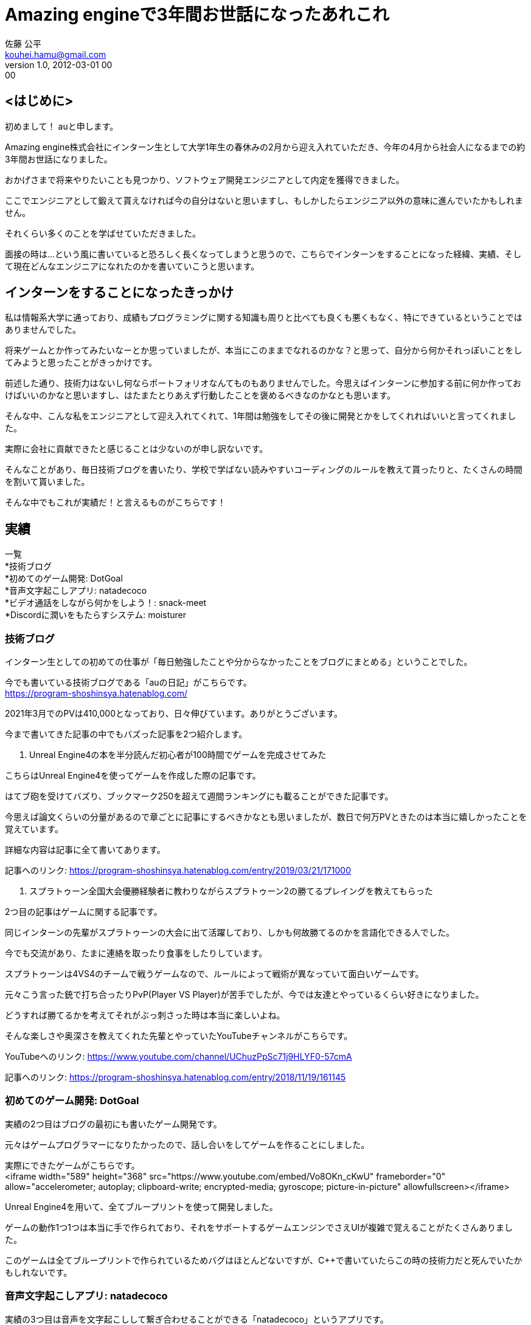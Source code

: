// 記事は"/static/posts"ディレクトリに置く

= Amazing engineで3年間お世話になったあれこれ
// タイトル
佐藤 公平 <kouhei.hamu@gmail.com>
// 姓 名 <メールアドレス(省略可)> 
v1.0, 2012-03-01 00:00
//ヴァージョン(省略可), 日時("YYYY-MM-DD HH:MM"の形式で記述)
:page-category: 社内
// カテゴリー([プログラミング、インフラ、ゲーム、社内、その他]から選択)
:page-thumbnail: /images/kohei/intern-last/kubernetes.png
// サムネイル("/images/(ファイル名)"の形式で記述)
// 画像は"/static/images"に置く


// ここから本文
== <はじめに> +

初めまして！ auと申します。 +

Amazing engine株式会社にインターン生として大学1年生の春休みの2月から迎え入れていただき、今年の4月から社会人になるまでの約3年間お世話になりました。 +

おかげさまで将来やりたいことも見つかり、ソフトウェア開発エンジニアとして内定を獲得できました。 +

ここでエンジニアとして鍛えて貰えなければ今の自分はないと思いますし、もしかしたらエンジニア以外の意味に進んでいたかもしれません。 +

それくらい多くのことを学ばせていただきました。 +

面接の時は…という風に書いていると恐ろしく長くなってしまうと思うので、こちらでインターンをすることになった経緯、実績、そして現在どんなエンジニアになれたのかを書いていこうと思います。 +

== インターンをすることになったきっかけ +

私は情報系大学に通っており、成績もプログラミングに関する知識も周りと比べても良くも悪くもなく、特にできているということではありませんでした。 +

将来ゲームとか作ってみたいなーとか思っていましたが、本当にこのままでなれるのかな？と思って、自分から何かそれっぽいことをしてみようと思ったことがきっかけです。 +

前述した通り、技術力はないし何ならポートフォリオなんてものもありませんでした。今思えばインターンに参加する前に何か作っておけばいいのかなと思いますし、はたまたとりあえず行動したことを褒めるべきなのかなとも思います。 +

そんな中、こんな私をエンジニアとして迎え入れてくれて、1年間は勉強をしてその後に開発とかをしてくれればいいと言ってくれました。 +

実際に会社に貢献できたと感じることは少ないのが申し訳ないです。 +

そんなことがあり、毎日技術ブログを書いたり、学校で学ばない読みやすいコーディングのルールを教えて貰ったりと、たくさんの時間を割いて貰いました。 +

そんな中でもこれが実績だ！と言えるものがこちらです！ +

== 実績

一覧 +
*技術ブログ +
*初めてのゲーム開発: DotGoal +
*音声文字起こしアプリ: natadecoco +
*ビデオ通話をしながら何かをしよう！: snack-meet +
*Discordに潤いをもたらすシステム: moisturer +

=== 技術ブログ

インターン生としての初めての仕事が「毎日勉強したことや分からなかったことをブログにまとめる」ということでした。 +

今でも書いている技術ブログである「auの日記」がこちらです。 +
https://program-shoshinsya.hatenablog.com/ +

2021年3月でのPVは410,000となっており、日々伸びています。ありがとうございます。 +

今まで書いてきた記事の中でもバズった記事を2つ紹介します。

1. Unreal Engine4の本を半分読んだ初心者が100時間でゲームを完成させてみた

こちらはUnreal Engine4を使ってゲームを作成した際の記事です。 +

はてブ砲を受けてバズり、ブックマーク250を超えて週間ランキングにも載ることができた記事です。 +

今思えば論文くらいの分量があるので章ごとに記事にするべきかなとも思いましたが、数日で何万PVときたのは本当に嬉しかったことを覚えています。 +

詳細な内容は記事に全て書いてあります。

記事へのリンク: https://program-shoshinsya.hatenablog.com/entry/2019/03/21/171000

2. スプラトゥーン全国大会優勝経験者に教わりながらスプラトゥーン2の勝てるプレイングを教えてもらった

2つ目の記事はゲームに関する記事です。 +

同じインターンの先輩がスプラトゥーンの大会に出て活躍しており、しかも何故勝てるのかを言語化できる人でした。 +

今でも交流があり、たまに連絡を取ったり食事をしたりしています。 +

スプラトゥーンは4VS4のチームで戦うゲームなので、ルールによって戦術が異なっていて面白いゲームです。 +

元々こう言った銃で打ち合ったりPvP(Player VS Player)が苦手でしたが、今では友達とやっているくらい好きになりました。 +

どうすれば勝てるかを考えてそれがぶっ刺さった時は本当に楽しいよね。 +

そんな楽しさや奥深さを教えてくれた先輩とやっていたYouTubeチャンネルがこちらです。 +

YouTubeへのリンク: https://www.youtube.com/channel/UChuzPpSc71j9HLYF0-57cmA

記事へのリンク: https://program-shoshinsya.hatenablog.com/entry/2018/11/19/161145

=== 初めてのゲーム開発: DotGoal

実績の2つ目はブログの最初にも書いたゲーム開発です。 +

元々はゲームプログラマーになりたかったので、話し合いをしてゲームを作ることにしました。 +

実際にできたゲームがこちらです。 +
<iframe width="589" height="368" src="https://www.youtube.com/embed/Vo8OKn_cKwU" frameborder="0" allow="accelerometer; autoplay; clipboard-write; encrypted-media; gyroscope; picture-in-picture" allowfullscreen></iframe>

Unreal Engine4を用いて、全てブループリントを使って開発しました。

ゲームの動作1つ1つは本当に手で作られており、それをサポートするゲームエンジンでさえUIが複雑で覚えることがたくさんありました。 +

このゲームは全てブループリントで作られているためバグはほとんどないですが、C++で書いていたらこの時の技術力だと死んでいたかもしれないです。 +

=== 音声文字起こしアプリ: natadecoco

実績の3つ目は音声を文字起こしして繋ぎ合わせることができる「natadecoco」というアプリです。 +

初めて？社長からこんなアプリのアイデアがあるからアプリにしてくれと言われてSwiftを使って作成しました。 +

Speech-to-TextというAPIを使い、音声を認識して候補として出てくる文字をつなげることでメモができるアプリです。 +

=== ビデオ通話をしながら何かをしよう！: snack-meet

実績の4つ目はビデオ通話をしながら自由に機能を拡張できる「snack-meet」というアプリです。

コロナウイルスの影響で身篭り需要が高まっていたことから、ビデオ通話アプリが活躍していましたが、ビデオの画面を常に出しながら作業ができれば面白いのではないかということから作りました。

これはVue.jsで作成されており、ビデオ通話をしている画面の周りに機能を拡張できる「パネル」があります。

あとはエンジニア次第で自由に扱いやすくカスタマイズ！

GitHubで公開していることと、開発についてまとめた記事が以下の通りです。

GitHub: https://github.com/au-niji/snack-meet
ブログの記事: https://program-shoshinsya.hatenablog.com/entry/2020/07/01/221000

=== Discordに潤いをもたらすシステム: moisturer

実績の5つ目は社長のDiscordが寂しいという要望から生まれたmoistureというアプリです。 +

PythonでWebサイトのスクレイピングを行い、対象のDiscordに整形した形で送信します。 +

どんな情報があってどんな形式なら送信できるのか、Redisにどんなキーなら早くできそうかということを考えて楽しかったことを覚えています。ヒントをいっぱいもらいましたが・・・。 +

=== 

// 画像は"/static/images"に置く

// その他はAsciidoc準拠
